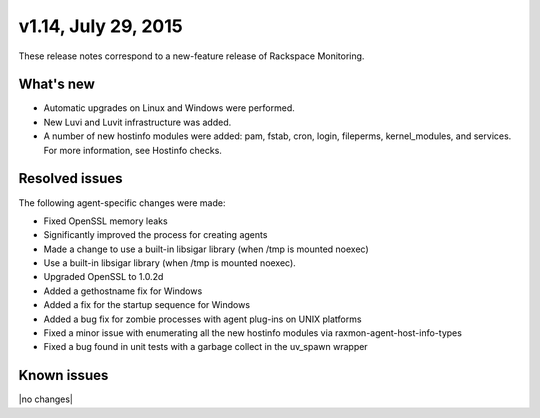 v1.14, July 29, 2015 
-------------------------

These release notes correspond to a new-feature release of Rackspace Monitoring.

What's new
~~~~~~~~~~~~~

•	Automatic upgrades on Linux and Windows were performed.

•	New Luvi and Luvit infrastructure was added.

•	A number of new hostinfo modules were added:  pam, fstab, cron, login, fileperms, kernel_modules, and services. For more information, see Hostinfo checks.



Resolved issues
~~~~~~~~~~~~~~~~~~~

The following agent-specific changes were made:

•	Fixed OpenSSL memory leaks

•	Significantly improved the process for creating agents

•	Made a change to use a built-in libsigar library (when /tmp is mounted noexec)

• Use a built-in libsigar library (when /tmp is mounted noexec).

• Upgraded OpenSSL to 1.0.2d

•	Added a gethostname fix for Windows

• Added a fix for the startup sequence for Windows

•	Added a bug fix for zombie processes with agent plug-ins on UNIX platforms

•	Fixed a minor issue with enumerating all the new hostinfo modules via raxmon-agent-host-info-types

•	Fixed a bug found in unit tests with a garbage collect in the uv_spawn wrapper





Known issues
~~~~~~~~~~~~~~~~~~~

|no changes|
